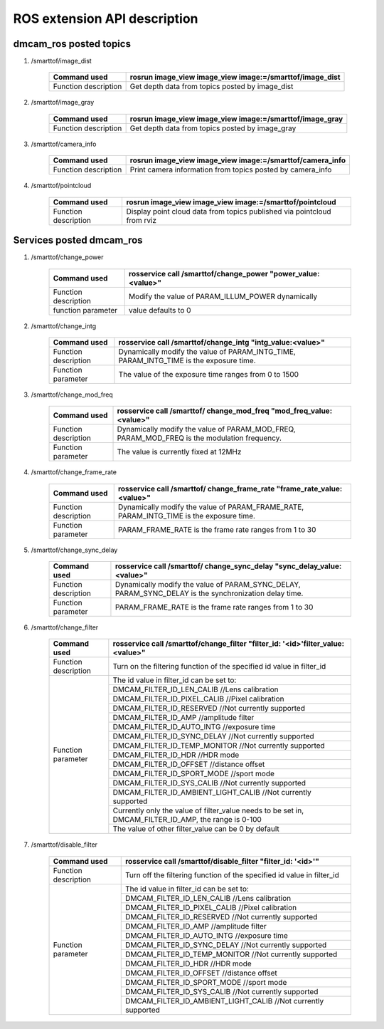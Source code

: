 ROS extension API description
=============================

dmcam_ros posted topics
++++++++++++++++++++++++

#. \/smarttof\/image_dist

    +------------------------+----------------------------------------------------------+
    |Command used            |  rosrun image_view image_view image:=/smarttof/image_dist|
    +========================+==========================================================+
    |Function description    |  Get depth data from topics posted by image_dist         |
    +------------------------+----------------------------------------------------------+

#. \/smarttof\/image_gray

    +----------------------+----------------------------------------------------------+
    |Command used          |  rosrun image_view image_view image:=/smarttof/image_gray|
    +======================+==========================================================+
    |Function description  | Get depth data from topics posted by image_gray          |
    +----------------------+----------------------------------------------------------+

#. \/smarttof\/camera_info

    +----------------------+-------------------------------------------------------------+
    |Command used          |  rosrun image_view image_view image:=/smarttof/camera_info  |
    +======================+=============================================================+
    |Function description  | Print camera information from topics posted by camera_info  |
    +----------------------+-------------------------------------------------------------+

#. \/smarttof\/pointcloud

    +----------------------+--------------------------------------------------------------------------+
    |Command used          |  rosrun image_view image_view image:=/smarttof/pointcloud                |
    +======================+==========================================================================+
    |Function description  | Display point cloud data from topics published via pointcloud from rviz  |
    +----------------------+--------------------------------------------------------------------------+

Services posted dmcam_ros
+++++++++++++++++++++++++

#. \/smarttof\/change_power  

    +----------------------+---------------------------------------------------------------+
    |Command used          |  rosservice call /smarttof/change_power "power_value:<value>" |
    +======================+===============================================================+
    |Function description  |  Modify the value of PARAM_ILLUM_POWER dynamically            |
    +----------------------+---------------------------------------------------------------+
    |function parameter    |  value defaults to 0                                          |
    +----------------------+---------------------------------------------------------------+

#. \/smarttof\/change_intg

    +----------------------+---------------------------------------------------------------+
    |Command used          |  rosservice call /smarttof/change_intg "intg_value:<value>"   |
    +======================+===============================================================+
    |Function description  |  Dynamically modify the value of PARAM_INTG_TIME,             |
    |         	           |  PARAM_INTG_TIME is the exposure time.                        |
    +----------------------+---------------------------------------------------------------+
    |Function parameter    |  The value of the exposure time ranges from 0 to 1500         |
    +----------------------+---------------------------------------------------------------+

#. \/smarttof\/change_mod_freq

    +----------------------+------------------------------------------------------------------------+
    |Command used          |  rosservice call /smarttof/ change_mod_freq "mod_freq_value:<value>"   |
    +======================+========================================================================+
    |Function description  |  Dynamically modify the value of PARAM_MOD_FREQ,                       |
    |         	           |  PARAM_MOD_FREQ is the modulation frequency.                           |
    +----------------------+------------------------------------------------------------------------+
    |Function parameter    |  The value is currently fixed at 12MHz                                 |
    +----------------------+------------------------------------------------------------------------+

#. \/smarttof\/change_frame_rate

    +----------------------+----------------------------------------------------------------------------+
    |Command used          |  rosservice call /smarttof/ change_frame_rate "frame_rate_value:<value>"   |
    +======================+============================================================================+
    |Function description  |  Dynamically modify the value of PARAM_FRAME_RATE,                         |
    |         	           |  PARAM_INTG_TIME is the exposure time.                                     |
    +----------------------+----------------------------------------------------------------------------+
    |Function parameter    |  PARAM_FRAME_RATE is the frame rate ranges from 1 to 30                    |
    +----------------------+----------------------------------------------------------------------------+
	
#. \/smarttof\/change_sync_delay

    +----------------------+--------------------------------------------------------------------------+
    |Command used          |  rosservice call /smarttof/ change_sync_delay "sync_delay_value:<value>" |
    +======================+==========================================================================+
    |Function description  |  Dynamically modify the value of PARAM_SYNC_DELAY,                       |
    |                      |  PARAM_SYNC_DELAY is the synchronization delay time.                     |
    +----------------------+--------------------------------------------------------------------------+
    |Function parameter    |  PARAM_FRAME_RATE is the frame rate ranges from 1 to 30                  |
    +----------------------+--------------------------------------------------------------------------+

#. \/smarttof\/change_filter

    +---------------------+--------------------------------------------------------------------------------+
    |Command used         |rosservice call /smarttof/change_filter  "filter_id: '<id>'filter_value:<value>"|
    +=====================+================================================================================+
    |Function description |  Turn on the filtering function of the specified id value in filter_id         |
    +---------------------+--------------------------------------------------------------------------------+
    |Function parameter   |  The id value in filter_id can be set to:                                      |
    |                     +--------------------------------------------------------------------------------+
    |                     |  DMCAM_FILTER_ID_LEN_CALIB //Lens calibration                                  |
    |                     +--------------------------------------------------------------------------------+
    |                     |  DMCAM_FILTER_ID_PIXEL_CALIB //Pixel calibration                               |
    |                     +--------------------------------------------------------------------------------+
    |                     | DMCAM_FILTER_ID_RESERVED //Not currently supported                             |
    |                     +--------------------------------------------------------------------------------+
    |                     |  DMCAM_FILTER_ID_AMP //amplitude filter                                        |
    |                     +--------------------------------------------------------------------------------+
    |                     |  DMCAM_FILTER_ID_AUTO_INTG //exposure time                                     |
    |                     +--------------------------------------------------------------------------------+
    |                     |  DMCAM_FILTER_ID_SYNC_DELAY //Not currently supported                          |
    |                     +--------------------------------------------------------------------------------+
    |                     |  DMCAM_FILTER_ID_TEMP_MONITOR //Not currently supported                        |
    |                     +--------------------------------------------------------------------------------+
    |                     |  DMCAM_FILTER_ID_HDR //HDR mode                                                |
    |                     +--------------------------------------------------------------------------------+
    |                     |  DMCAM_FILTER_ID_OFFSET //distance offset                                      |
    |                     +--------------------------------------------------------------------------------+
    |                     |  DMCAM_FILTER_ID_SPORT_MODE //sport mode                                       |
    |                     +--------------------------------------------------------------------------------+
    |                     |  DMCAM_FILTER_ID_SYS_CALIB //Not currently supported                           |
    |                     +--------------------------------------------------------------------------------+
    |                     |  DMCAM_FILTER_ID_AMBIENT_LIGHT_CALIB //Not currently supported                 |
    |                     +--------------------------------------------------------------------------------+
    |                     | Currently only the value of filter_value needs to be set in,                   |
    |                     | DMCAM_FILTER_ID_AMP, the range is 0-100                                        |
    |                     +--------------------------------------------------------------------------------+
    |                     |  The value of other filter_value can be 0 by default                           |
    +---------------------+--------------------------------------------------------------------------------+

	
#. \/smarttof\/disable_filter


    +---------------------+--------------------------------------------------------------------------------+
    |Command used         |  rosservice call /smarttof/disable_filter "filter_id: '<id>'"                  |
    +=====================+================================================================================+
    |Function description |  Turn off the filtering function of the specified id value in filter_id        |
    +---------------------+--------------------------------------------------------------------------------+
    |Function parameter   |  The id value in filter_id can be set to:                                      |
    |                     +--------------------------------------------------------------------------------+
    |                     |  DMCAM_FILTER_ID_LEN_CALIB //Lens calibration                                  |
    |                     +--------------------------------------------------------------------------------+
    |                     |  DMCAM_FILTER_ID_PIXEL_CALIB //Pixel calibration                               |
    |                     +--------------------------------------------------------------------------------+
    |                     |  DMCAM_FILTER_ID_RESERVED //Not currently supported                            |
    |                     +--------------------------------------------------------------------------------+
    |                     |  DMCAM_FILTER_ID_AMP //amplitude filter                                        |
    |                     +--------------------------------------------------------------------------------+
    |                     |  DMCAM_FILTER_ID_AUTO_INTG //exposure time                                     |
    |                     +--------------------------------------------------------------------------------+
    |                     |  DMCAM_FILTER_ID_SYNC_DELAY //Not currently supported                          |
    |                     +--------------------------------------------------------------------------------+
    |                     |  DMCAM_FILTER_ID_TEMP_MONITOR //Not currently supported                        |
    |                     +--------------------------------------------------------------------------------+
    |                     |  DMCAM_FILTER_ID_HDR //HDR mode                                                |
    |                     +--------------------------------------------------------------------------------+
    |                     |  DMCAM_FILTER_ID_OFFSET //distance offset                                      |
    |                     +--------------------------------------------------------------------------------+
    |                     |  DMCAM_FILTER_ID_SPORT_MODE //sport mode                                       |
    |                     +--------------------------------------------------------------------------------+
    |                     |  DMCAM_FILTER_ID_SYS_CALIB //Not currently supported                           |
    |                     +--------------------------------------------------------------------------------+
    |                     |  DMCAM_FILTER_ID_AMBIENT_LIGHT_CALIB //Not currently supported                 |
    +---------------------+--------------------------------------------------------------------------------+



